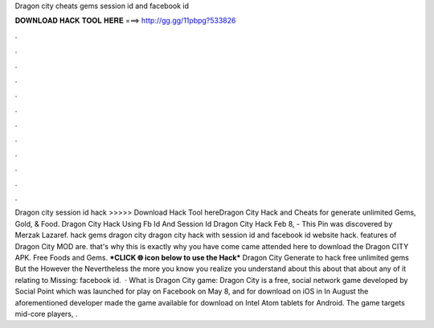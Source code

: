 Dragon city cheats gems session id and facebook id

𝐃𝐎𝐖𝐍𝐋𝐎𝐀𝐃 𝐇𝐀𝐂𝐊 𝐓𝐎𝐎𝐋 𝐇𝐄𝐑𝐄 ===> http://gg.gg/11pbpg?533826

.

.

.

.

.

.

.

.

.

.

.

.

Dragon city session id hack >>>>> Download Hack Tool hereDragon City Hack and Cheats for generate unlimited Gems, Gold, & Food. Dragon City Hack Using Fb Id And Session Id Dragon City Hack Feb 8, - This Pin was discovered by Merzak Lazaref. hack gems dragon city dragon city hack with session id and facebook id website hack. features of Dragon City MOD are. that's why this is exactly why you have come came attended here to download the Dragon CITY APK. Free Foods and Gems. ***CLICK 🌐 icon below to use the Hack*** Dragon City Generate to hack free unlimited gems But the However the Nevertheless the more you know you realize you understand about this about that about any of it relating to Missing: facebook id.  · What is Dragon City game: Dragon City is a free, social network game developed by Social Point which was launched for play on Facebook on May 8, and for download on iOS in In August the aforementioned developer made the game available for download on Intel Atom tablets for Android. The game targets mid-core players, .